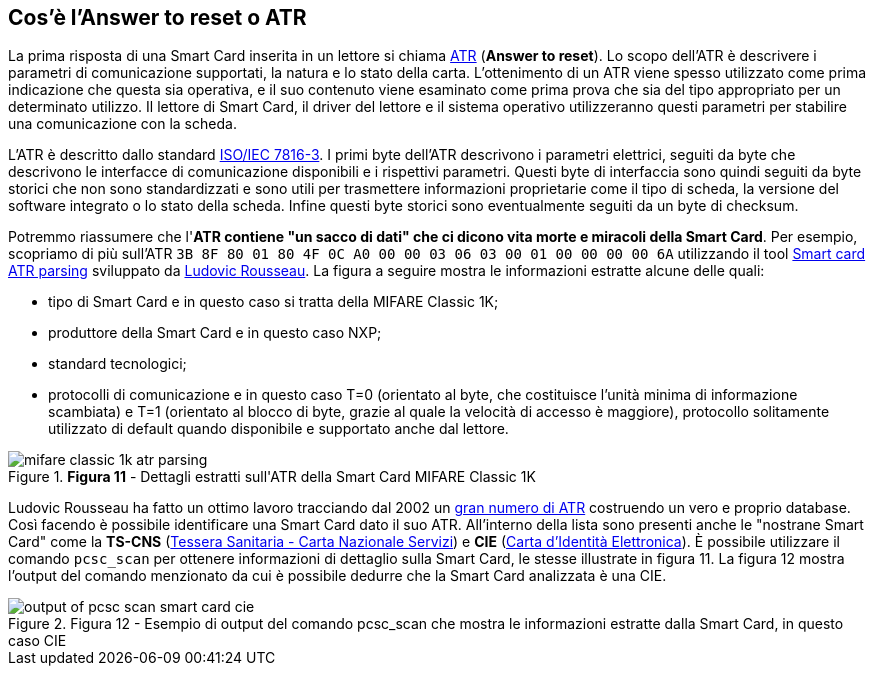 <<<
== Cos’è l’Answer to reset o ATR

La prima risposta di una Smart Card inserita in un lettore si chiama https://en.wikipedia.org/wiki/Answer_to_reset[ATR] (*Answer to reset*). Lo scopo dell'ATR è descrivere i parametri di comunicazione supportati, la natura e lo stato della carta. L'ottenimento di un ATR viene spesso utilizzato come prima indicazione che questa sia operativa, e il suo contenuto viene esaminato come prima prova che sia del tipo appropriato per un determinato utilizzo. Il lettore di Smart Card, il driver del lettore e il sistema operativo utilizzeranno questi parametri per stabilire una comunicazione con la scheda.

L'ATR è descritto dallo standard https://it.wikipedia.org/wiki/ISO/IEC_7816[ISO/IEC 7816-3]. I primi byte dell'ATR descrivono i parametri elettrici, seguiti da byte che descrivono le interfacce di comunicazione disponibili e i rispettivi parametri. Questi byte di interfaccia sono quindi seguiti da byte storici che non sono standardizzati e sono utili per trasmettere informazioni proprietarie come il tipo di scheda, la versione del software integrato o lo stato della scheda. Infine questi byte storici sono eventualmente seguiti da un byte di checksum.

Potremmo riassumere che l'**ATR contiene "un sacco di dati" che ci dicono vita morte e miracoli della Smart Card**. Per esempio, scopriamo di più sull'ATR `3B 8F 80 01 80 4F 0C A0 00 00 03 06 03 00 01 00 00 00 00 6A` utilizzando il tool https://smartcard-atr.apdu.fr/parse?ATR=3B8F8001804F0CA000000306030001000000006A[Smart card ATR parsing] sviluppato da https://ludovicrousseau.blogspot.com[Ludovic Rousseau]. La figura a seguire mostra le informazioni estratte alcune delle quali:

- tipo di Smart Card e in questo caso si tratta della MIFARE Classic 1K;
- produttore della Smart Card e in questo caso NXP;
- standard tecnologici;
- protocolli di comunicazione e in questo caso T=0 (orientato al byte, che costituisce l'unità minima di informazione scambiata) e T=1 (orientato al blocco di byte, grazie al quale la velocità di accesso è maggiore), protocollo solitamente utilizzato di default quando disponibile e supportato anche dal lettore.

image::mifare_classic_1k_atr_parsing.png[title="*Figura 11* - Dettagli estratti sull&#39;ATR della Smart Card MIFARE Classic 1K"]

Ludovic Rousseau ha fatto un ottimo lavoro tracciando dal 2002 un http://ludovic.rousseau.free.fr/softwares/pcsc-tools/smartcard_list.txt[gran numero di ATR] costruendo un vero e proprio database. Così facendo è possibile identificare una Smart Card dato il suo ATR. All'interno della lista sono presenti anche le "nostrane Smart Card" come la **TS-CNS** (https://www.agid.gov.it/it/piattaforme/carta-nazionale-servizi[Tessera Sanitaria - Carta Nazionale Servizi]) e **CIE** (https://developers.italia.it/it/cie[Carta d'Identità Elettronica]). È possibile utilizzare il comando `pcsc_scan` per ottenere informazioni di dettaglio sulla Smart Card, le stesse illustrate in figura 11. La figura 12 mostra l'output del comando menzionato da cui è possibile dedurre che la Smart Card analizzata è una CIE.

image::output_of_pcsc_scan_smart_card_cie.png[title="Figura 12 - Esempio di output del comando pcsc_scan che mostra le informazioni estratte dalla Smart Card, in questo caso CIE"]
